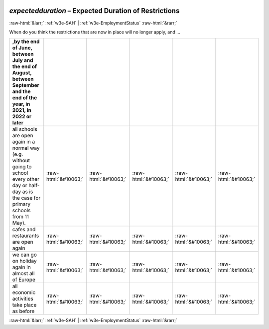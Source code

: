 .. _w3e-expectedduration: 

 
 .. role:: raw-html(raw) 
        :format: html 
 
`expectedduration` – Expected Duration of Restrictions
========================================================================= 


:raw-html:`&larr;` :ref:`w3e-SAH` | :ref:`w3e-EmploymentStatus` :raw-html:`&rarr;` 
 

When do you think the restrictions that are now in place will no longer apply, and ...
 
.. csv-table:: 
   :delim: | 
   :header: ,by the end of June, between July and the end of August, between September and the end of the year, in 2021, in 2022 or later
 
           all schools are open again in a normal way (e.g. without going to school every other day or half-day as is the case for primary schools from 11 May). | :raw-html:`&#10063;`|:raw-html:`&#10063;`|:raw-html:`&#10063;`|:raw-html:`&#10063;`|:raw-html:`&#10063;` 
           cafes and restaurants are open again | :raw-html:`&#10063;`|:raw-html:`&#10063;`|:raw-html:`&#10063;`|:raw-html:`&#10063;`|:raw-html:`&#10063;` 
           we can go on holiday again in almost all of Europe | :raw-html:`&#10063;`|:raw-html:`&#10063;`|:raw-html:`&#10063;`|:raw-html:`&#10063;`|:raw-html:`&#10063;` 
           all economic activities take place as before | :raw-html:`&#10063;`|:raw-html:`&#10063;`|:raw-html:`&#10063;`|:raw-html:`&#10063;`|:raw-html:`&#10063;` 

.. image:: ../_screenshots/w3-expectedduration.png 


:raw-html:`&larr;` :ref:`w3e-SAH` | :ref:`w3e-EmploymentStatus` :raw-html:`&rarr;` 
 
